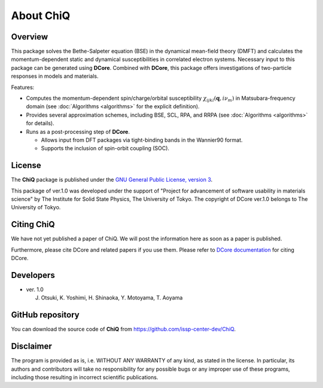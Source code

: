 About ChiQ
===========

Overview
--------

This package solves the Bethe-Salpeter equation (BSE) in the dynamical mean-field theory (DMFT) and calculates the momentum-dependent static and dynamical susceptibilities in correlated electron systems.
Necessary input to this package can be generated using **DCore**. Combined with **DCore**, this package offers investigations of two-particle responses in models and materials.

Features:

- Computes the momentum-dependent spin/charge/orbital susceptibility :math:`\chi_{ijkl}(\boldsymbol{q}, i\nu_m)` in Matsubara-frequency domain (see :doc:`Algorithms <algorithms>` for the explicit definition).

- Provides several approximation schemes, including BSE, SCL, RPA, and RRPA (see :doc:`Algorithms <algorithms>` for details).

- Runs as a post-processing step of **DCore**.

  - Allows input from DFT packages via tight-binding bands in the Wannier90 format.

  - Supports the inclusion of spin-orbit coupling (SOC).



License
-------

The **ChiQ** package is published under the
`GNU General Public License, version 3 <http://www.gnu.org/licenses/gpl.html>`_.

This package of ver.1.0 was developed under the support of "Project for advancement of software usability in materials science" by The Institute for Solid State Physics, The University of Tokyo. The copyright of DCore ver.1.0 belongs to The University of Tokyo.

.. _chiq_paper:

Citing ChiQ
-------------------

We have not yet published a paper of ChiQ.
We will post the information here as soon as a paper is published.

Furthermore, please cite DCore and related papers if you use them. Please refer to `DCore documentation <https://issp-center-dev.github.io/DCore/master/index.html>`_ for citing DCore.


Developers
-------------------

- ver. 1.0

  J. Otsuki, K. Yoshimi, H. Shinaoka, Y. Motoyama, T. Aoyama


GitHub repository
-----------------

You can download the source code of **ChiQ** from https://github.com/issp-center-dev/ChiQ.

Disclaimer
----------

The program is provided as is, i.e. WITHOUT ANY WARRANTY of any kind, as
stated in the license.  In particular, its authors and contributors will take
no responsibility for any possible bugs or any improper use of these programs,
including those resulting in incorrect scientific publications.

